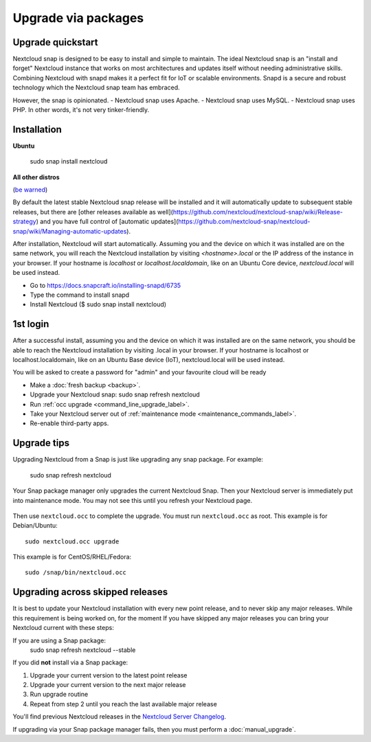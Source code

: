 ====================
Upgrade via packages
====================
  
Upgrade quickstart
------------------

Nextcloud snap is designed to be easy to install and simple to maintain. 
The ideal Nextcloud snap is an "install and forget" Nextcloud instance that works on most 
architectures and updates itself without needing administrative skills. Combining Nextcloud 
with snapd makes it a perfect fit for IoT or scalable environments. 
Snapd is a secure and robust technology which the Nextcloud snap team has embraced.

However, the snap is opinionated. 
- Nextcloud snap uses Apache.
- Nextcloud snap uses MySQL. 
- Nextcloud snap uses PHP. 
In other words, it's not very tinker-friendly.

Installation
------------

**Ubuntu**

 sudo snap install nextcloud

**All other distros**

(`be warned <https://github.com/nextcloud-snap/nextcloud-snap/wiki/Why-Ubuntu-is-the-only-supported-distro/>`_)

By default the latest stable Nextcloud snap release will be installed and it will automatically 
update to subsequent stable releases, but there are [other releases available as well](https://github.com/nextcloud/nextcloud-snap/wiki/Release-strategy) 
and you have full control of [automatic updates](https://github.com/nextcloud-snap/nextcloud-snap/wiki/Managing-automatic-updates).

After installation, Nextcloud will start automatically.  
Assuming you and the device on which it was installed are on the same network, you will reach the Nextcloud 
installation by visiting `<hostname>.local` or the IP address of the instance in your browser. 
If your hostname is `localhost`  or `localhost.localdomain`, like on an Ubuntu Core device, 
`nextcloud.local` will be used instead. 

* Go to https://docs.snapcraft.io/installing-snapd/6735
* Type the command to install snapd
* Install Nextcloud ($ sudo snap install nextcloud)

1st login
---------

After a successful install, assuming you and the device on which it was installed are on the 
same network, you should be able to reach the Nextcloud installation by visiting .local in 
your browser. If your hostname is localhost or localhost.localdomain, like on an Ubuntu Base 
device (IoT), nextcloud.local will be used instead.

You will be asked to create a password for "admin" and your favourite cloud will be ready

* Make a :doc:`fresh backup <backup>`.
* Upgrade your Nextcloud snap: sudo snap refresh nextcloud
* Run :ref:`occ upgrade <command_line_upgrade_label>`.
* Take your Nextcloud server out of :ref:`maintenance mode 
  <maintenance_commands_label>`.  
* Re-enable third-party apps.

Upgrade tips
------------
Upgrading Nextcloud from a Snap is just like upgrading any snap package.
For example:

 sudo snap refresh nextcloud
 
Your Snap package manager only upgrades the current Nextcloud Snap. Then 
your Nextcloud server is immediately put into maintenance mode. You may not see 
this until you refresh your Nextcloud page.

.. figure:: images/upgrade-1.png
   :scale: 75%
   :alt: Nextcloud status screen informing users that it is in maintenance mode.

Then use ``nextcloud.occ`` to complete the upgrade. You must run ``nextcloud.occ`` as root. This example is for Debian/Ubuntu::

 sudo nextcloud.occ upgrade

This example is for CentOS/RHEL/Fedora::

 sudo /snap/bin/nextcloud.occ 
   
.. _skipped_release_upgrade_label:  
   
Upgrading across skipped releases
---------------------------------

.. seealso::

   If you upgrade from a previous major version please see :ref:`critical changes<critical-changes>` first.

It is best to update your Nextcloud installation with every new point release, 
and to never skip any major releases. While this requirement is being worked on, 
for the moment If you have skipped any major releases you can bring your 
Nextcloud current with these steps:

If you are using a Snap package:
 sudo snap refresh nextcloud --stable

If you did **not** install via a Snap package:

#. Upgrade your current version to the latest point release
#. Upgrade your current version to the next major release
#. Run upgrade routine
#. Repeat from step 2 until you reach the last available major release

You'll find previous Nextcloud releases in the `Nextcloud Server Changelog 
<https://nextcloud.com/changelog/>`_.

If upgrading via your Snap package manager fails, then you must perform a 
:doc:`manual_upgrade`.
